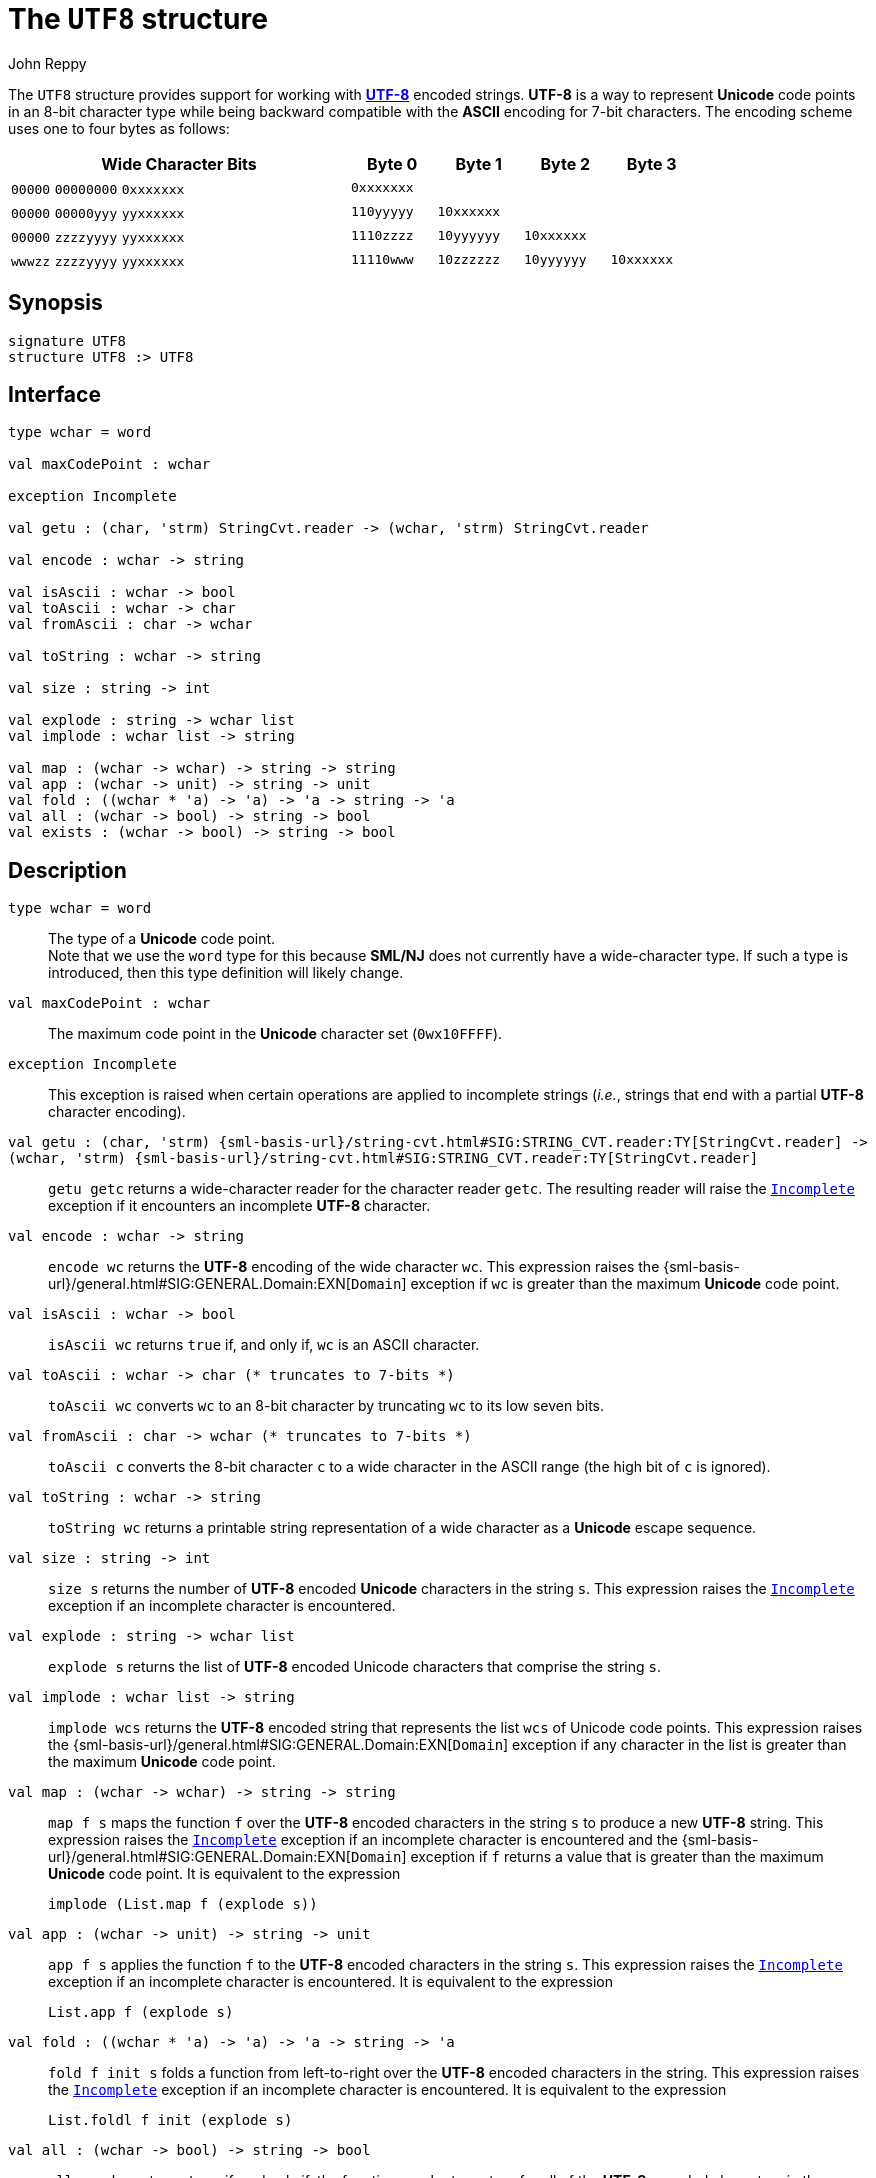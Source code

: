 = The `UTF8` structure
:Author: John Reppy
:Date: {release-date}
:stem: latexmath
:source-highlighter: pygments
:VERSION: {smlnj-version}

The `UTF8` structure provides support for working
with https://en.wikipedia.org/wiki/UTF-8[*UTF-8*]
encoded strings.  *UTF-8* is a way to represent *Unicode*
code points in an 8-bit character type while being backward
compatible with the *ASCII* encoding for 7-bit characters.
The encoding scheme uses one to four bytes as follows:

[cols="^4a,4*^1a",options="header",align="center",grid="rows",width="80%"]
|===
| Wide Character Bits           | Byte 0     | Byte 1     | Byte 2     | Byte 3
| `00000` `00000000` `0xxxxxxx` | `0xxxxxxx` |            |            |
| `00000` `00000yyy` `yyxxxxxx` | `110yyyyy` | `10xxxxxx` |            |
| `00000` `zzzzyyyy` `yyxxxxxx` | `1110zzzz` | `10yyyyyy` | `10xxxxxx` |
| `wwwzz` `zzzzyyyy` `yyxxxxxx` | `11110www` | `10zzzzzz` | `10yyyyyy` | `10xxxxxx`
|===

== Synopsis

[source,sml]
------------
signature UTF8
structure UTF8 :> UTF8
------------

== Interface

[source,sml]
------------
type wchar = word

val maxCodePoint : wchar

exception Incomplete

val getu : (char, 'strm) StringCvt.reader -> (wchar, 'strm) StringCvt.reader

val encode : wchar -> string

val isAscii : wchar -> bool
val toAscii : wchar -> char
val fromAscii : char -> wchar

val toString : wchar -> string

val size : string -> int

val explode : string -> wchar list
val implode : wchar list -> string

val map : (wchar -> wchar) -> string -> string
val app : (wchar -> unit) -> string -> unit
val fold : ((wchar * 'a) -> 'a) -> 'a -> string -> 'a
val all : (wchar -> bool) -> string -> bool
val exists : (wchar -> bool) -> string -> bool
------------

== Description

`[.kw]#type# wchar = word`::
  The type of a *Unicode* code point. +
  Note that we use the `word` type for this because *SML/NJ* does not currently
  have a wide-character type.  If such a type is introduced, then this type
  definition will likely change.

`[.kw]#val# maxCodePoint : wchar`::
  The maximum code point in the *Unicode* character set (`0wx10FFFF`).

[[exn:Incomplete]]
`[.kw]#exception# Incomplete`::
  This exception is raised when certain operations are applied to incomplete
  strings (_i.e._, strings that end with a partial *UTF-8* character encoding).

`[.kw]#val# getu : (char, 'strm) {sml-basis-url}/string-cvt.html#SIG:STRING_CVT.reader:TY[StringCvt.reader] \-> (wchar, 'strm) {sml-basis-url}/string-cvt.html#SIG:STRING_CVT.reader:TY[StringCvt.reader]`::
  `getu getc` returns a wide-character reader for the character reader `getc`.
  The resulting reader will raise the xref:#exn:Incomplete[`Incomplete`] exception
  if it encounters an incomplete *UTF-8* character.

`[.kw]#val# encode : wchar \-> string`::
  `encode wc` returns the *UTF-8* encoding of the wide character `wc`.
  This expression raises the
  {sml-basis-url}/general.html#SIG:GENERAL.Domain:EXN[`Domain`] exception
  if `wc` is greater than the maximum *Unicode* code point.

`[.kw]#val# isAscii : wchar \-> bool`::
  `isAscii wc` returns `true` if, and only if, `wc` is an ASCII character.

`[.kw]#val# toAscii : wchar \-> char		(* truncates to 7-bits *)`::
  `toAscii wc` converts `wc` to an 8-bit character by truncating `wc`
  to its low seven bits.

`[.kw]#val# fromAscii : char \-> wchar	(* truncates to 7-bits *)`::
  `toAscii c` converts the 8-bit character `c` to a wide character in
  the ASCII range (the high bit of `c` is ignored).

`[.kw]#val# toString : wchar \-> string`::
  `toString wc` returns a printable string representation of a wide character
  as a *Unicode* escape sequence.

`[.kw]#val# size : string \-> int`::
  `size s` returns the number of *UTF-8* encoded *Unicode* characters
  in the string `s`.  This expression raises the
  xref:#exn:Incomplete[`Incomplete`] exception if an incomplete
  character is encountered.

`[.kw]#val# explode : string \-> wchar list`::
  `explode s` returns the list of *UTF-8* encoded Unicode characters that
  comprise the string `s`.

`[.kw]#val# implode : wchar list \-> string`::
  `implode wcs` returns the *UTF-8* encoded string that represents
  the list `wcs` of Unicode code points.
  This expression raises the
  {sml-basis-url}/general.html#SIG:GENERAL.Domain:EXN[`Domain`] exception
  if any character in the list is greater than the maximum *Unicode* code point.

`[.kw]#val# map : (wchar \-> wchar) \-> string \-> string`::
  `map f s` maps the function `f` over the *UTF-8* encoded characters
  in the string `s` to produce a new *UTF-8* string. This expression raises
  the xref:#exn:Incomplete[`Incomplete`] exception if an incomplete
  character is encountered and the
  {sml-basis-url}/general.html#SIG:GENERAL.Domain:EXN[`Domain`] exception
  if `f` returns a value that is greater than the maximum *Unicode* code point.
  It is equivalent to the expression
+
[source,sml]
------------
implode (List.map f (explode s))
------------

`[.kw]#val# app : (wchar \-> unit) \-> string \-> unit`::
  `app f s` applies the function `f` to the  *UTF-8* encoded characters
  in the string `s`.  This expression raises the
  xref:#exn:Incomplete[`Incomplete`] exception if an incomplete
  character is encountered.  It is equivalent to the expression
+
[source,sml]
------------
List.app f (explode s)
------------

`[.kw]#val# fold : ((wchar * 'a) \-> 'a) \-> 'a \-> string \-> 'a`::
  `fold f init s` folds a function from left-to-right over the
  *UTF-8* encoded characters in the string.  This expression raises
  the xref:#exn:Incomplete[`Incomplete`] exception if an incomplete
  character is encountered.  It is equivalent to the expression
+
[source,sml]
------------
List.foldl f init (explode s)
------------

`[.kw]#val# all : (wchar \-> bool) \-> string \-> bool`::
  `all pred s` returns `true` if, and only if, the function `pred`
  returns true for all of the *UTF-8* encoded characters in the
  string.  It short-circuits evaluation as soon as a character
  is encountered for which `pred` returns `false`.  This expression
  raises the xref:#exn:Incomplete[`Incomplete`] exception if an incomplete
  character is encountered.  It is equivalent to the expression
+
[source,sml]
------------
List.all pred (explode s)
------------
+
when `s` only contains complete characters.

`[.kw]#val# exists : (wchar \-> bool) \-> string \-> bool`::
  `exists pred s` returns `true` if, and only if, the function `pred`
  returns `true` for at least one *UTF-8* encoded character in
  the string `s`.  It short-circuits evaluation as soon as a character
  is encountered for which `pred` returns `true`.  This expression raises
  the xref:#exn:Incomplete[`Incomplete`] exception if an incomplete
  character is encountered.  It is equivalent to the expression
+
[source,sml]
------------
List.exists pred (explode s)
------------
+
when `s` only contains complete characters.

== See Also

xref:smlnj-lib.adoc[__The Util Library__]
